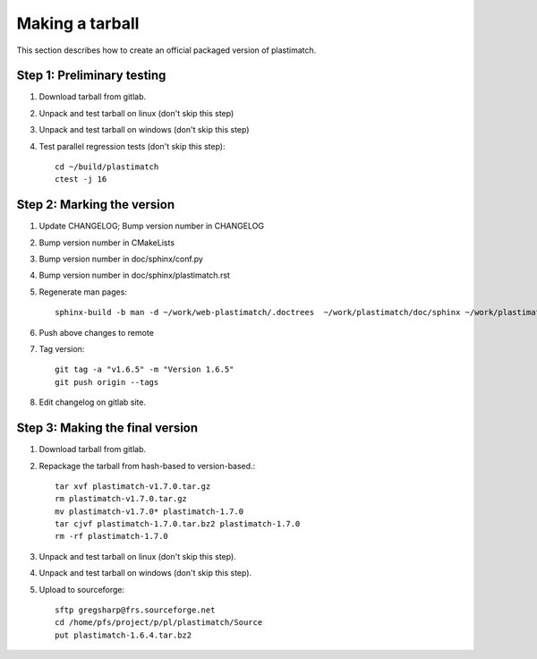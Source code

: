 .. _making_a_tarball:

Making a tarball
================
This section describes how to create an official packaged version
of plastimatch.

Step 1: Preliminary testing
---------------------------
#. Download tarball from gitlab.
#. Unpack and test tarball on linux (don't skip this step)
#. Unpack and test tarball on windows (don't skip this step)
#. Test parallel regression tests (don't skip this step)::

     cd ~/build/plastimatch
     ctest -j 16

Step 2: Marking the version
---------------------------
#. Update CHANGELOG; Bump version number in CHANGELOG
#. Bump version number in CMakeLists
#. Bump version number in doc/sphinx/conf.py
#. Bump version number in doc/sphinx/plastimatch.rst
#. Regenerate man pages::

     sphinx-build -b man -d ~/work/web-plastimatch/.doctrees  ~/work/plastimatch/doc/sphinx ~/work/plastimatch/doc/man

#. Push above changes to remote
#. Tag version::

     git tag -a "v1.6.5" -m "Version 1.6.5"
     git push origin --tags

#. Edit changelog on gitlab site.

Step 3: Making the final version
--------------------------------
#. Download tarball from gitlab.
#. Repackage the tarball from hash-based to version-based.::

     tar xvf plastimatch-v1.7.0.tar.gz
     rm plastimatch-v1.7.0.tar.gz
     mv plastimatch-v1.7.0* plastimatch-1.7.0
     tar cjvf plastimatch-1.7.0.tar.bz2 plastimatch-1.7.0
     rm -rf plastimatch-1.7.0

#. Unpack and test tarball on linux (don't skip this step).
#. Unpack and test tarball on windows (don't skip this step).
#. Upload to sourceforge::

     sftp gregsharp@frs.sourceforge.net
     cd /home/pfs/project/p/pl/plastimatch/Source
     put plastimatch-1.6.4.tar.bz2
